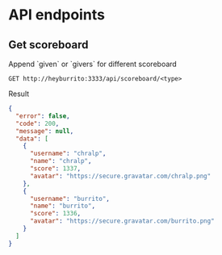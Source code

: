 * API endpoints
** Get scoreboard

Append `given` or `givers` for different scoreboard

#+BEGIN_SRC http :pretty
GET http://heyburrito:3333/api/scoreboard/<type>
#+END_SRC

Result

#+BEGIN_SRC json
{
  "error": false,
  "code": 200,
  "message": null,
  "data": [
    {
      "username": "chralp",
      "name": "chralp",
      "score": 1337,
      "avatar": "https://secure.gravatar.com/chralp.png"
    },
    {
      "username": "burrito",
      "name": "burrito",
      "score": 1336,
      "avatar": "https://secure.gravatar.com/burrito.png"
    }
  ]
}
#+END_SRC

#+RESULTS:
#+begin_example
{
  "error": false,
  "code": 200,
  "message": null,
  "data": [
    {
      "username": "chralp",
      "name": "chralp",
      "score": 1337,
      "avatar": "https://secure.gravatar.com/chralp.png"
    }
  ]
}
#+end_example
